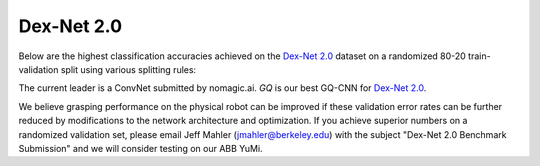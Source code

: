 Dex-Net 2.0
~~~~~~~~~~~
Below are the highest classification accuracies achieved on the `Dex-Net 2.0`_ dataset on a randomized 80-20 train-validation split using various splitting rules:

.. image:: ../images/gqcnn_leaderboard.png
   :width: 100%

The current leader is a ConvNet submitted by nomagic.ai. `GQ` is our best GQ-CNN for `Dex-Net 2.0`_.	   

We believe grasping performance on the physical robot can be improved if these validation error rates can be further reduced by modifications to the network architecture and optimization.
If you achieve superior numbers on a randomized validation set, please email Jeff Mahler (jmahler@berkeley.edu) with the subject "Dex-Net 2.0 Benchmark Submission" and we will consider testing on our ABB YuMi.

.. _Dex-Net 2.0: https://berkeleyautomation.github.io/dex-net/#dexnet_2

